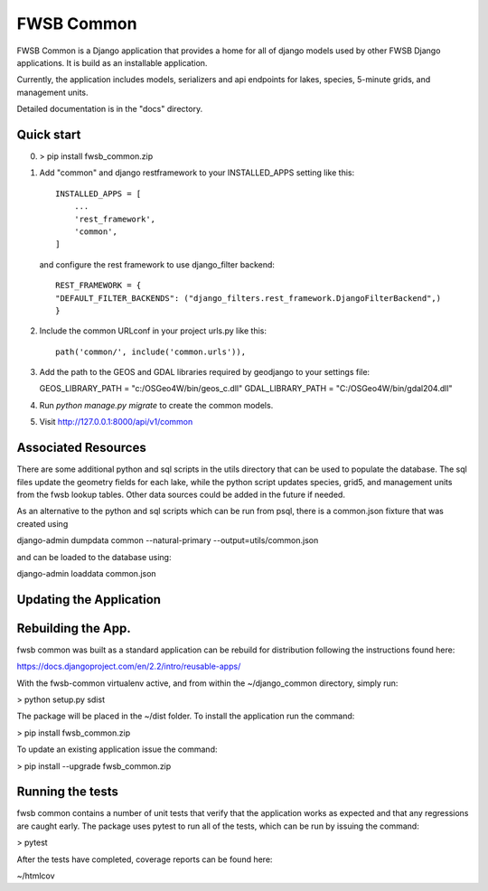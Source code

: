 =====
FWSB Common
=====


FWSB Common is a Django application that provides a home for all of
django models used by other FWSB Django applications. It is build as
an installable application.

Currently, the application includes models, serializers and api
endpoints for lakes, species, 5-minute grids, and management units.

Detailed documentation is in the "docs" directory.

Quick start
-----------

0. > pip install fwsb_common.zip

1. Add "common" and django restframework to your INSTALLED_APPS setting like this::

    INSTALLED_APPS = [
        ...
        'rest_framework',
        'common',
    ]


   and configure the rest framework to use django_filter backend::

    REST_FRAMEWORK = {
    "DEFAULT_FILTER_BACKENDS": ("django_filters.rest_framework.DjangoFilterBackend",)
    }

    
2. Include the common URLconf in your project urls.py like this::

    path('common/', include('common.urls')),

3. Add the path to the GEOS and GDAL libraries required by geodjango
   to your settings file:

   GEOS_LIBRARY_PATH = "c:/OSGeo4W/bin/geos_c.dll"
   GDAL_LIBRARY_PATH = "C:/OSGeo4W/bin/gdal204.dll"
    
4. Run `python manage.py migrate` to create the common models.
   
5. Visit http://127.0.0.1:8000/api/v1/common



Associated Resources
--------------------

There are some additional python and sql scripts in the utils directory that can
be used to populate the database.  The sql files update the geometry fields for
each lake, while the python script updates species, grid5, and management units
from the fwsb lookup tables. Other data sources could be added in the future if
needed.

As an alternative to the python and sql scripts which can be run from psql,
there is a common.json fixture that was created using

django-admin dumpdata common --natural-primary --output=utils/common.json

and can be loaded to the database using:

django-admin loaddata common.json



Updating the Application
------------------------


Rebuilding the App.
------------------------

fwsb common was built as a standard application can be rebuild for
distribution following the instructions found here:

https://docs.djangoproject.com/en/2.2/intro/reusable-apps/

With the fwsb-common virtualenv active, and from within the
~/django_common directory, simply run:

> python setup.py sdist

The package will be placed in the ~/dist folder.  To install the
application run the command:

> pip install fwsb_common.zip

To update an existing application issue the command:

> pip install --upgrade fwsb_common.zip


Running the tests
------------------------

fwsb common contains a number of unit tests that verify that the
application works as expected and that any regressions are caught
early. The package uses pytest to run all of the tests, which can be
run by issuing the command:

> pytest

After the tests have completed, coverage reports can be found here:

~/htmlcov
